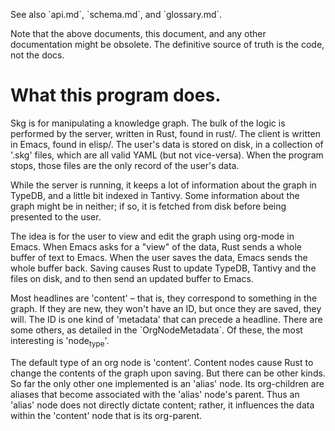 See also `api.md`, `schema.md`, and `glossary.md`.

Note that the above documents, this document, and any other documentation might be obsolete. The definitive source of truth is the code, not the docs.

* What this program does.

Skg is for manipulating a knowledge graph. The bulk of the logic is performed by the server, written in Rust, found in rust/. The client is written in Emacs, found in elisp/. The user's data is stored on disk, in a collection of '.skg' files, which are all valid YAML (but not vice-versa). When the program stops, those files are the only record of the user's data.

While the server is running, it keeps a lot of information about the graph in TypeDB, and a little bit indexed in Tantivy. Some information about the graph might be in neither; if so, it is fetched from disk before being presented to the user.

The idea is for the user to view and edit the graph using org-mode in Emacs. When Emacs asks for a "view" of the data, Rust sends a whole buffer of text to Emacs. When the user saves the data, Emacs sends the whole buffer back. Saving causes Rust to update TypeDB, Tantivy and the files on disk, and to then send an updated buffer to Emacs.

Most headlines are 'content' -- that is, they correspond to something in the graph. If they are new, they won't have an ID, but once they are saved, they will. The ID is one kind of 'metadata' that can precede a headline. There are some others, as detailed in the `OrgNodeMetadata`. Of these, the most interesting is 'node_type'.

The default type of an org node is 'content'. Content nodes cause Rust to change the contents of the graph upon saving. But there can be other kinds. So far the only other one implemented is an 'alias' node. Its org-children are aliases that become associated with the 'alias' node's parent. Thus an 'alias' node does not directly dictate content; rather, it influences the data within the 'content' node that is its org-parent.
